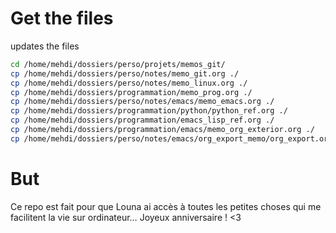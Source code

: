 * Get the files
updates the files 
#+begin_src bash
cd /home/mehdi/dossiers/perso/projets/memos_git/
cp /home/mehdi/dossiers/perso/notes/memo_git.org ./
cp /home/mehdi/dossiers/perso/notes/memo_linux.org ./
cp /home/mehdi/dossiers/programmation/memo_prog.org ./
cp /home/mehdi/dossiers/perso/notes/emacs/memo_emacs.org ./
cp /home/mehdi/dossiers/programmation/python/python_ref.org ./
cp /home/mehdi/dossiers/programmation/emacs_lisp_ref.org ./
cp /home/mehdi/dossiers/programmation/emacs/memo_org_exterior.org ./
cp /home/mehdi/dossiers/perso/notes/emacs/org_export_memo/org_export.org ./
#+end_src

#+RESULTS:

* But
Ce repo est fait pour que Louna ai accès à toutes les petites choses
qui me facilitent la vie sur ordinateur...  Joyeux anniversaire ! <3
